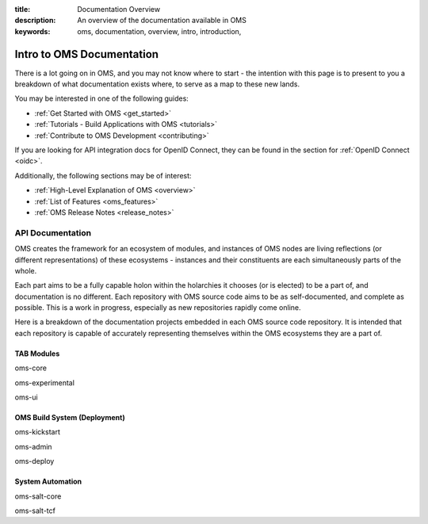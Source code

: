 :title: Documentation Overview
:description: An overview of the documentation available in OMS
:keywords: oms, documentation, overview, intro, introduction,


.. _doc_overview:


Intro to OMS Documentation
==========================

There is a lot going on in OMS, and you may not know where to start - the
intention with this page is to present to you a breakdown of what documentation
exists where, to serve as a map to these new lands.

You may be interested in one of the following guides:

* :ref:`Get Started with OMS <get_started>`
* :ref:`Tutorials - Build Applications with OMS <tutorials>`
* :ref:`Contribute to OMS Development <contributing>`

If you are looking for API integration docs for OpenID Connect, they can be
found in the section for :ref:`OpenID Connect <oidc>`.

Additionally, the following sections may be of interest:

* :ref:`High-Level Explanation of OMS <overview>`
* :ref:`List of Features <oms_features>`
* :ref:`OMS Release Notes <release_notes>`


API Documentation
-----------------

OMS creates the framework for an ecosystem of modules, and instances of OMS
nodes are living reflections (or different representations) of these ecosystems
- instances and their constituents are each simultaneously parts of the whole.

Each part aims to be a fully capable holon within the holarchies it chooses
(or is elected) to be a part of, and documentation is no different. Each
repository with OMS source code aims to be as self-documented, and complete as
possible. This is a work in progress, especially as new repositories rapidly
come online.

Here is a breakdown of the documentation projects embedded in each OMS source
code repository. It is intended that each repository is capable of accurately
representing themselves within the OMS ecosystems they are a part of.


TAB Modules
~~~~~~~~~~~

oms-core

oms-experimental

oms-ui


OMS Build System (Deployment)
~~~~~~~~~~~~~~~~~~~~~~~~~~~~~

oms-kickstart

oms-admin

oms-deploy


System Automation
~~~~~~~~~~~~~~~~~

oms-salt-core

oms-salt-tcf
